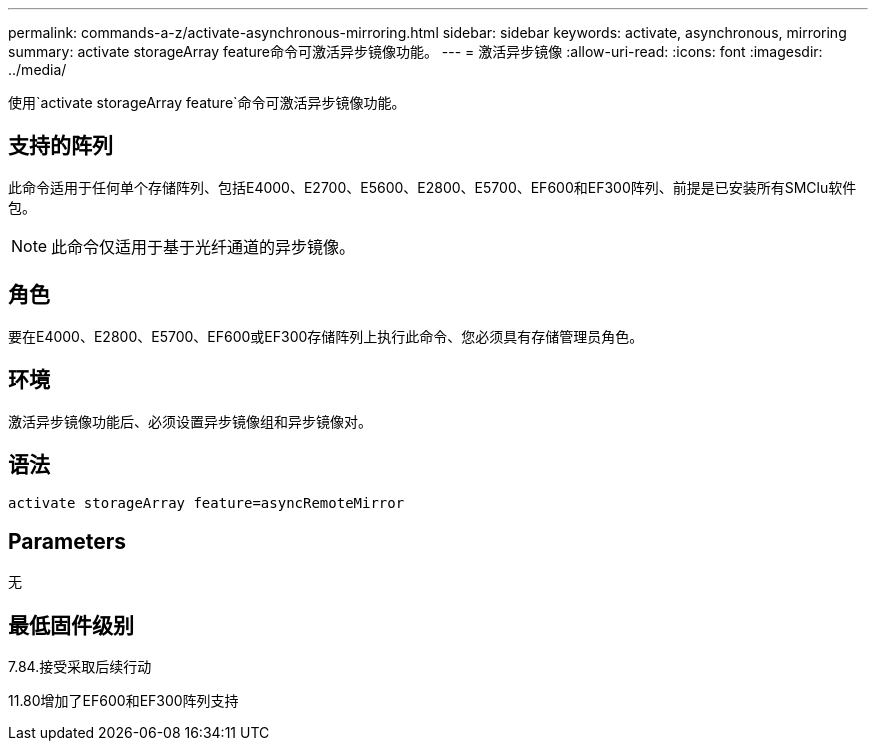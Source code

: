 ---
permalink: commands-a-z/activate-asynchronous-mirroring.html 
sidebar: sidebar 
keywords: activate, asynchronous, mirroring 
summary: activate storageArray feature命令可激活异步镜像功能。 
---
= 激活异步镜像
:allow-uri-read: 
:icons: font
:imagesdir: ../media/


[role="lead"]
使用`activate storageArray feature`命令可激活异步镜像功能。



== 支持的阵列

此命令适用于任何单个存储阵列、包括E4000、E2700、E5600、E2800、E5700、EF600和EF300阵列、前提是已安装所有SMClu软件包。

[NOTE]
====
此命令仅适用于基于光纤通道的异步镜像。

====


== 角色

要在E4000、E2800、E5700、EF600或EF300存储阵列上执行此命令、您必须具有存储管理员角色。



== 环境

激活异步镜像功能后、必须设置异步镜像组和异步镜像对。



== 语法

[source, cli]
----
activate storageArray feature=asyncRemoteMirror
----


== Parameters

无



== 最低固件级别

7.84.接受采取后续行动

11.80增加了EF600和EF300阵列支持
